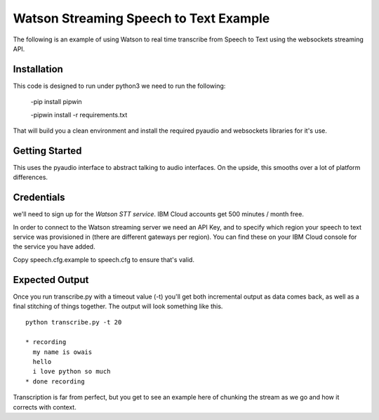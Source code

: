 =========================================
Watson Streaming Speech to Text Example 
=========================================

The following is an example of using Watson to real time transcribe
from Speech to Text using the websockets streaming API.

Installation
============

This code is designed to run under python3 
we need to run the following:


 -pip install pipwin
 
 -pipwin install -r requirements.txt

That will build you a clean environment and install the required
pyaudio and websockets libraries for it's use.

Getting Started
===============

This uses the pyaudio interface to abstract talking to audio
interfaces. On the upside, this smooths over a lot of platform
differences.

Credentials
===========

we'll need to sign up for the `Watson STT service`.
IBM Cloud accounts get 500 minutes / month free.

In order to connect to the Watson streaming server we need an API Key, and to
specify which region your speech to text service was provisioned in (there are
different gateways per region). You can find these on your IBM Cloud console
for the service you have added.

Copy speech.cfg.example to speech.cfg to ensure that's valid.

Expected Output
===============

Once you run transcribe.py with a timeout value (-t) you'll get both
incremental output as data comes back, as well as a final stitching of
things together. The output will look something like this.

::

   python transcribe.py -t 20
   
   * recording
     my name is owais
     hello
     i love python so much
   * done recording

Transcription is far from perfect, but you get to see an example here
of chunking the stream as we go and how it corrects with context.


.. _Watson STT service: https://cloud.ibm.com/services/speech-to-text
